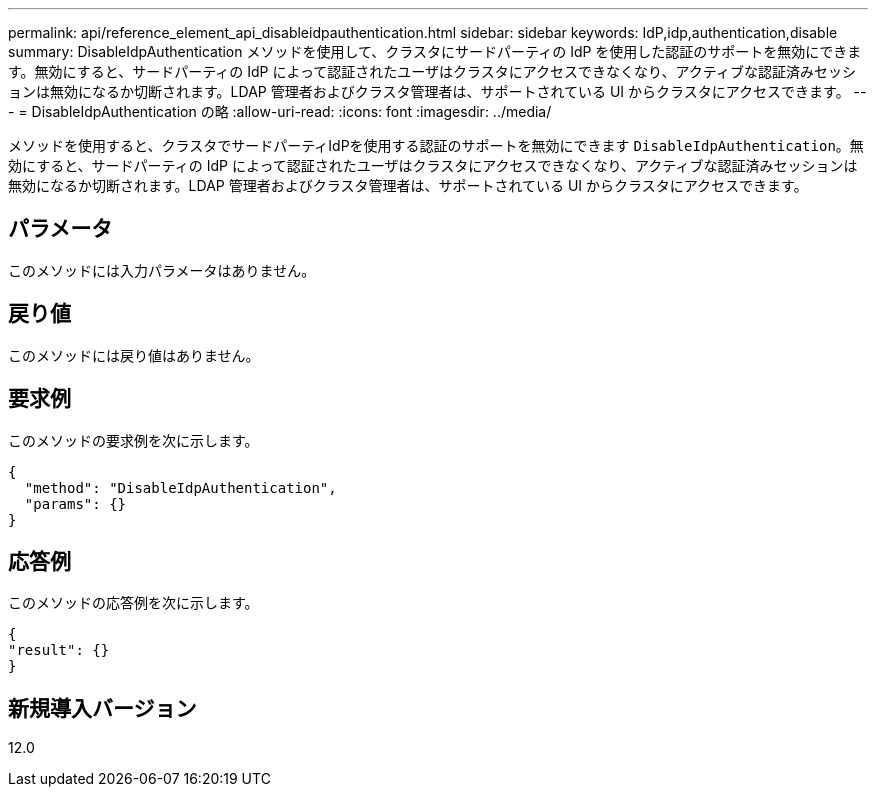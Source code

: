 ---
permalink: api/reference_element_api_disableidpauthentication.html 
sidebar: sidebar 
keywords: IdP,idp,authentication,disable 
summary: DisableIdpAuthentication メソッドを使用して、クラスタにサードパーティの IdP を使用した認証のサポートを無効にできます。無効にすると、サードパーティの IdP によって認証されたユーザはクラスタにアクセスできなくなり、アクティブな認証済みセッションは無効になるか切断されます。LDAP 管理者およびクラスタ管理者は、サポートされている UI からクラスタにアクセスできます。 
---
= DisableIdpAuthentication の略
:allow-uri-read: 
:icons: font
:imagesdir: ../media/


[role="lead"]
メソッドを使用すると、クラスタでサードパーティIdPを使用する認証のサポートを無効にできます `DisableIdpAuthentication`。無効にすると、サードパーティの IdP によって認証されたユーザはクラスタにアクセスできなくなり、アクティブな認証済みセッションは無効になるか切断されます。LDAP 管理者およびクラスタ管理者は、サポートされている UI からクラスタにアクセスできます。



== パラメータ

このメソッドには入力パラメータはありません。



== 戻り値

このメソッドには戻り値はありません。



== 要求例

このメソッドの要求例を次に示します。

[listing]
----
{
  "method": "DisableIdpAuthentication",
  "params": {}
}
----


== 応答例

このメソッドの応答例を次に示します。

[listing]
----
{
"result": {}
}
----


== 新規導入バージョン

12.0
